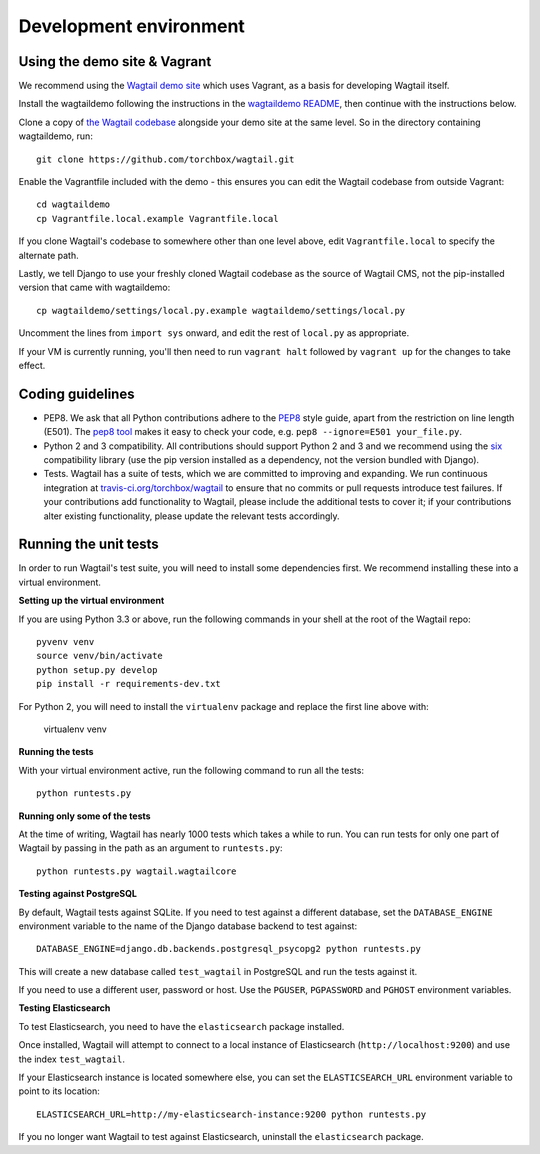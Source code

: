 Development environment
-----------------------

Using the demo site & Vagrant
~~~~~~~~~~~~~~~~~~~~~~~~~~~~~

We recommend using the `Wagtail demo site <https://github.com/torchbox/wagtaildemo/>`_ which uses Vagrant, as a basis for developing Wagtail itself.

Install the wagtaildemo following the instructions in the `wagtaildemo README <https://github.com/torchbox/wagtaildemo/blob/master/README.md>`_, then continue with the instructions below.

Clone a copy of `the Wagtail codebase <https://github.com/torchbox/wagtail>`_ alongside your demo site at the same level. So in the directory containing wagtaildemo, run::

    git clone https://github.com/torchbox/wagtail.git

Enable the Vagrantfile included with the demo - this ensures you can edit the Wagtail codebase from outside Vagrant::

    cd wagtaildemo
    cp Vagrantfile.local.example Vagrantfile.local

If you clone Wagtail's codebase to somewhere other than one level above, edit ``Vagrantfile.local`` to specify the alternate path.

Lastly, we tell Django to use your freshly cloned Wagtail codebase as the source of Wagtail CMS, not the pip-installed version that came with wagtaildemo::

    cp wagtaildemo/settings/local.py.example wagtaildemo/settings/local.py

Uncomment the lines from ``import sys`` onward, and edit the rest of ``local.py`` as appropriate.

If your VM is currently running, you'll then need to run ``vagrant halt`` followed by ``vagrant up`` for the changes to take effect.


Coding guidelines
~~~~~~~~~~~~~~~~~

* PEP8. We ask that all Python contributions adhere to the `PEP8 <http://www.python.org/dev/peps/pep-0008/>`_ style guide, apart from the restriction on line length (E501). The `pep8 tool <http://pep8.readthedocs.org/en/latest/>`_ makes it easy to check your code, e.g. ``pep8 --ignore=E501 your_file.py``.
* Python 2 and 3 compatibility. All contributions should support Python 2 and 3 and we recommend using the `six <https://pythonhosted.org/six/>`_ compatibility library (use the pip version installed as a dependency, not the version bundled with Django).
* Tests. Wagtail has a suite of tests, which we are committed to improving and expanding. We run continuous integration at `travis-ci.org/torchbox/wagtail <https://travis-ci.org/torchbox/wagtail>`_ to ensure that no commits or pull requests introduce test failures. If your contributions add functionality to Wagtail, please include the additional tests to cover it; if your contributions alter existing functionality, please update the relevant tests accordingly.


Running the unit tests
~~~~~~~~~~~~~~~~~~~~~~

In order to run Wagtail's test suite, you will need to install some dependencies first. We recommend installing these into a virtual environment.


**Setting up the virtual environment**

If you are using Python 3.3 or above, run the following commands in your shell
at the root of the Wagtail repo::

    pyvenv venv
    source venv/bin/activate
    python setup.py develop
    pip install -r requirements-dev.txt

For Python 2, you will need to install the ``virtualenv`` package and replace
the first line above with:

    virtualenv venv

**Running the tests**

With your virtual environment active, run the following command to run all the
tests::

    python runtests.py

**Running only some of the tests**

At the time of writing, Wagtail has nearly 1000 tests which takes a while to
run. You can run tests for only one part of Wagtail by passing in the path as
an argument to ``runtests.py``::

    python runtests.py wagtail.wagtailcore

**Testing against PostgreSQL**

By default, Wagtail tests against SQLite. If you need to test against a
different database, set the ``DATABASE_ENGINE`` environment variable to the
name of the Django database backend to test against::

    DATABASE_ENGINE=django.db.backends.postgresql_psycopg2 python runtests.py

This will create a new database called ``test_wagtail`` in PostgreSQL and run
the tests against it.

If you need to use a different user, password or host. Use the ``PGUSER``, ``PGPASSWORD`` and ``PGHOST`` environment variables.

**Testing Elasticsearch**

To test Elasticsearch, you need to have the ``elasticsearch`` package installed.

Once installed, Wagtail will attempt to connect to a local instance of
Elasticsearch (``http://localhost:9200``) and use the index ``test_wagtail``.

If your Elasticsearch instance is located somewhere else, you can set the
``ELASTICSEARCH_URL`` environment variable to point to its location::

    ELASTICSEARCH_URL=http://my-elasticsearch-instance:9200 python runtests.py

If you no longer want Wagtail to test against Elasticsearch, uninstall the
``elasticsearch`` package.
